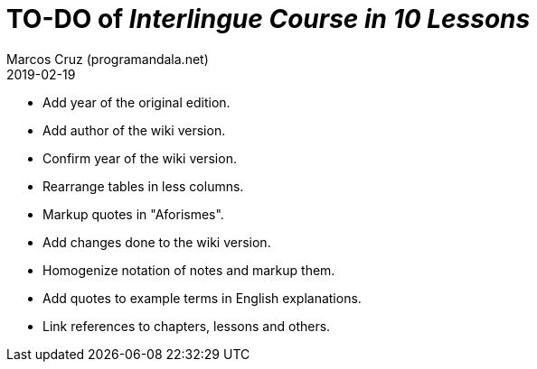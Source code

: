 = TO-DO of _Interlingue Course in 10 Lessons_
:author: Marcos Cruz (programandala.net)
:revdate: 2019-02-19

- Add year of the original edition.
- Add author of the wiki version.
- Confirm year of the wiki version.
- Rearrange tables in less columns.
- Markup quotes in "Aforismes".
- Add changes done to the wiki version.
- Homogenize notation of notes and markup them.
- Add quotes to example terms in English explanations.
- Link references to chapters, lessons and others.
